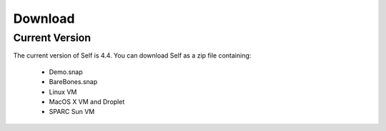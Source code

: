 Download
========

Current Version
---------------

The current version of Self is 4.4.  You can download Self as a zip file containing:

 * Demo.snap
 * BareBones.snap

 * Linux VM
 * MacOS X VM and Droplet
 * SPARC Sun VM
 

